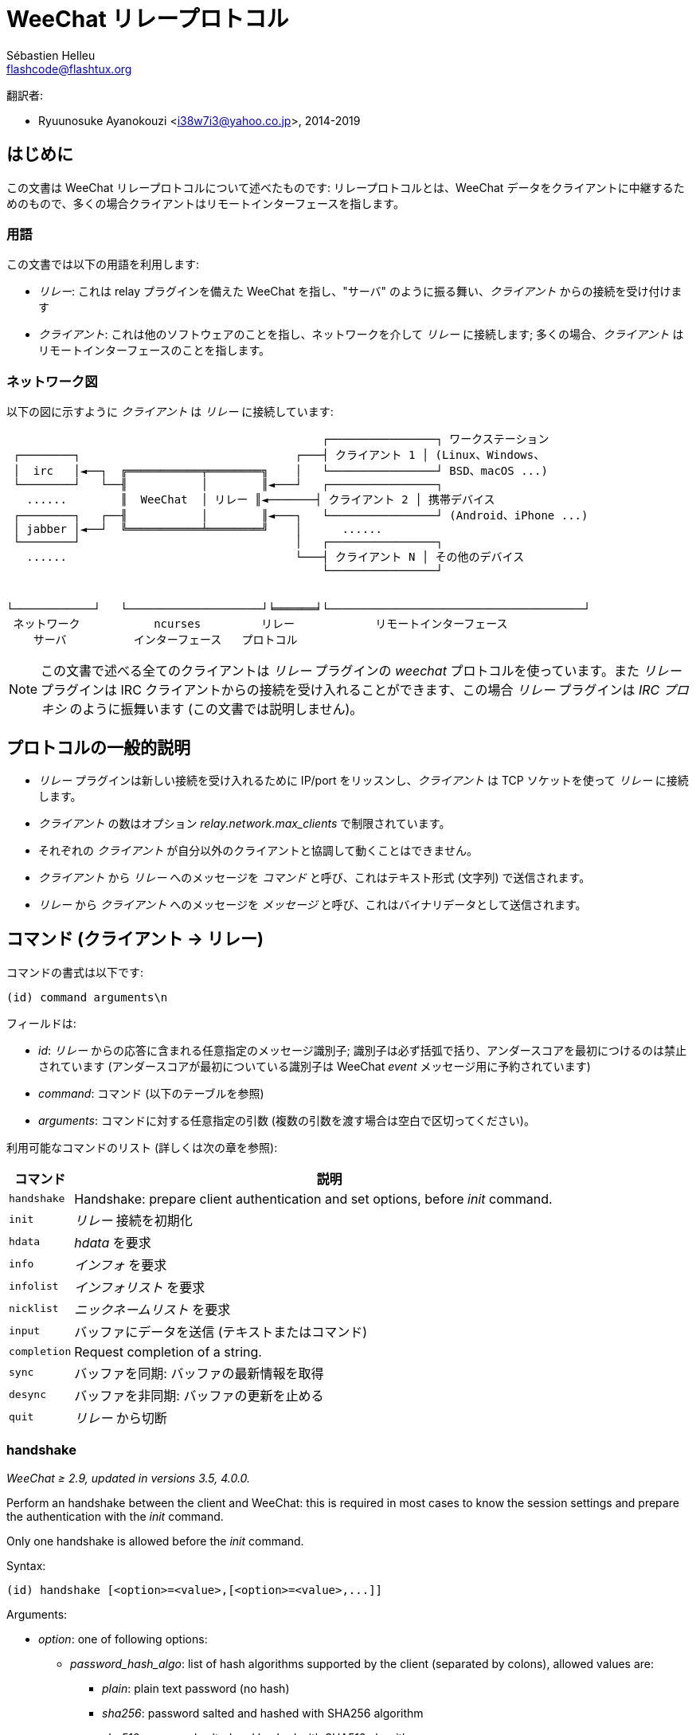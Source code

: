 = WeeChat リレープロトコル
:author: Sébastien Helleu
:email: flashcode@flashtux.org
:lang: ja-jp
:toc-title: 目次

翻訳者:

* Ryuunosuke Ayanokouzi <i38w7i3@yahoo.co.jp>, 2014-2019

[[introduction]]
== はじめに

この文書は WeeChat リレープロトコルについて述べたものです: リレープロトコルとは、WeeChat
データをクライアントに中継するためのもので、多くの場合クライアントはリモートインターフェースを指します。

[[terminology]]
=== 用語

この文書では以下の用語を利用します:

* _リレー_: これは relay プラグインを備えた WeeChat を指し、"サーバ"
  のように振る舞い、_クライアント_ からの接続を受け付けます
* _クライアント_: これは他のソフトウェアのことを指し、ネットワークを介して _リレー_
  に接続します; 多くの場合、_クライアント_ はリモートインターフェースのことを指します。

[[network_diagram]]
=== ネットワーク図

以下の図に示すように _クライアント_ は _リレー_ に接続しています:

....
                                               ┌────────────────┐ ワークステーション
 ┌────────┐                                ┌───┤ クライアント 1 │ (Linux、Windows、
 │  irc   │◄──┐  ╔═══════════╤════════╗    │   └────────────────┘ BSD、macOS ...)
 └────────┘   └──╢           │        ║◄───┘   ┌────────────────┐
   ......        ║  WeeChat  │ リレー ║◄───────┤ クライアント 2 │ 携帯デバイス
 ┌────────┐   ┌──╢           │        ║◄───┐   └────────────────┘ (Android、iPhone ...)
 │ jabber │◄──┘  ╚═══════════╧════════╝    │      ......
 └────────┘                                │   ┌────────────────┐
   ......                                  └───┤ クライアント N │ その他のデバイス
                                               └────────────────┘


└────────────┘   └────────────────────┘╘══════╛└──────────────────────────────────────┘
 ネットワーク           ncurses         リレー            リモートインターフェース
    サーバ          インターフェース   プロトコル
....

[NOTE]
この文書で述べる全てのクライアントは _リレー_ プラグインの _weechat_ プロトコルを使っています。また
_リレー_ プラグインは IRC クライアントからの接続を受け入れることができます、この場合
_リレー_ プラグインは _IRC プロキシ_ のように振舞います (この文書では説明しません)。

[[protocol_generalities]]
== プロトコルの一般的説明

* _リレー_ プラグインは新しい接続を受け入れるために IP/port をリッスンし、_クライアント_
  は TCP ソケットを使って _リレー_ に接続します。
* _クライアント_ の数はオプション _relay.network.max_clients_ で制限されています。
* それぞれの _クライアント_ が自分以外のクライアントと協調して動くことはできません。
* _クライアント_ から _リレー_ へのメッセージを _コマンド_
  と呼び、これはテキスト形式 (文字列) で送信されます。
* _リレー_ から _クライアント_ へのメッセージを _メッセージ_
  と呼び、これはバイナリデータとして送信されます。

[[commands]]
== コマンド (クライアント → リレー)

コマンドの書式は以下です:

----
(id) command arguments\n
----

フィールドは:

* _id_: _リレー_ からの応答に含まれる任意指定のメッセージ識別子;
  識別子は必ず括弧で括り、アンダースコアを最初につけるのは禁止されています
  (アンダースコアが最初についている識別子は WeeChat _event_ メッセージ用に予約されています)
* _command_: コマンド (以下のテーブルを参照)
* _arguments_: コマンドに対する任意指定の引数
  (複数の引数を渡す場合は空白で区切ってください)。

利用可能なコマンドのリスト (詳しくは次の章を参照):

[width="100%",cols="1m,8",options="header"]
|===
| コマンド   | 説明
// TRANSLATION MISSING
| handshake  | Handshake: prepare client authentication and set options, before _init_ command.
| init       | _リレー_ 接続を初期化
| hdata      | _hdata_ を要求
| info       | _インフォ_ を要求
| infolist   | _インフォリスト_ を要求
| nicklist   | _ニックネームリスト_ を要求
| input      | バッファにデータを送信 (テキストまたはコマンド)
// TRANSLATION MISSING
| completion | Request completion of a string.
| sync       | バッファを同期: バッファの最新情報を取得
| desync     | バッファを非同期: バッファの更新を止める
| quit       | _リレー_ から切断
|===

// TRANSLATION MISSING
[[command_handshake]]
=== handshake

// TRANSLATION MISSING
_WeeChat ≥ 2.9, updated in versions 3.5, 4.0.0._

Perform an handshake between the client and WeeChat: this is required in most
cases to know the session settings and prepare the authentication with the
_init_ command.

Only one handshake is allowed before the _init_ command.

Syntax:

----
(id) handshake [<option>=<value>,[<option>=<value>,...]]
----

Arguments:

* _option_: one of following options:
** _password_hash_algo_: list of hash algorithms supported by the client
   (separated by colons), allowed values are:
*** _plain_: plain text password (no hash)
*** _sha256_: password salted and hashed with SHA256 algorithm
*** _sha512_: password salted and hashed with SHA512 algorithm
*** _pbkdf2+sha256_: password salted and hashed with PBKDF2 algorithm (using SHA256 hash)
*** _pbkdf2+sha512_: password salted and hashed with PBKDF2 algorithm (using SHA512 hash)
// TRANSLATION MISSING
** _compression_: list of supported compression types supported by the client
   (separated by colons and sorted from most important to the fallback value);
   if compression is enabled, messages from _relay_ to client are compressed
   to save bandwidth; allowed values are:
*** _off_: no compression (default if option is not given)
*** _zlib_: compress with https://zlib.net/[zlib ^↗^^] _(WeeChat ≥ 0.3.7)_
*** _zstd_: compress with https://facebook.github.io/zstd/[Zstandard ^↗^^]: better
    compression and much faster than _zlib_ for both compression and decompression
    _(WeeChat ≥ 3.5)_
// TRANSLATION MISSING
** _escape_commands_: commands sent by the client to relay must be escaped:
   all backslashes are interpreted and a single backslash must be escaped (`\\`);
   this allows for example the client to send multiline messages (chars `\n` are
   converted to newlines, see <<command_input,input command>>)
   _(WeeChat ≥ 4.0.0)_

Notes about option _password_hash_algo_:

* If the option is not given (or if the _handshake_ command is not sent by the
  client), _relay_ uses automatically _plain_ authentication (if allowed on
  _relay_ side).
* _Relay_ chooses the more secure algorithm available on both client and
  _relay_, by order of priority from first (most secure) to last used:
  . _pbkdf2+sha512_
  . _pbkdf2+sha256_
  . _sha512_
  . _sha256_
  . _plain_

WeeChat replies with a hashtable containing the following keys and values:

* _password_hash_algo_: the password authentication negotiated: supported by
  both the client and _relay_:
** (empty value): negotiation failed, password authentication is *NOT* possible;
   in this case the connection with the client is immediately closed
** _plain_
** _sha256_
** _sha512_
** _pbkdf2+sha256_
** _pbkdf2+sha512_
* _password_hash_iterations_: number of iterations for hash
  (for the PBKDF2 algorithm only)
* _totp_:
** _on_: Time-based One-Time Password (TOTP) is configured and expected
   in the _init_ command
** _off_: Time-based One-Time Password (TOTP) is not enabled and not needed
   in the _init_ command
* _nonce_: a buffer of unpredictable bytes, sent as hexadecimal, to prevent
  replay attacks; if _password_hash_algo_ is a hash algorithm, the client must
  compute the hash of password on this nonce, concatenated with a client nonce
  and the user password (the _relay_ nonce + the client nonce is the salt used
  in the password hash algorithm)
* _compression_: compression type:
** _off_: messages are not compressed
** _zlib_: messages are compressed with https://zlib.net/[zlib ^↗^^]
** _zstd_: messages are compressed with https://facebook.github.io/zstd/[Zstandard ^↗^^]
// TRANSLATION MISSING
* _escape_commands_:
** _on_: all backslashes are interpreted in the client messages
** _off_: backslashes are *NOT* interpreted in the client messages and used as-is

[TIP]
With WeeChat ≤ 2.8, the command _handshake_ is not implemented, WeeChat silently
ignores this command, even if it is sent before the _init_ command. +
So it is safe to send this command to any WeeChat version.

Examples:

* Nothing offered by the client, authentication password "plain" will be used
if allowed on relay side:

----
(handshake) handshake
----

Response:

[source,python]
----
id: 'handshake'
htb: {
    'password_hash_algo': 'plain',
    'password_hash_iterations': '100000',
    'totp': 'on',
    'nonce': '85B1EE00695A5B254E14F4885538DF0D',
    'compression': 'off',
    'escape_commands': 'off',
}
----

* Escape of commands enabled by the client _(WeeChat ≥ 4.0.0)_:

----
(handshake) handshake escape_commands=on
----

Response:

[source,python]
----
id: 'handshake'
htb: {
    'password_hash_algo': 'plain',
    'password_hash_iterations': '100000',
    'totp': 'on',
    'nonce': '85B1EE00695A5B254E14F4885538DF0D',
    'compression': 'off',
    'escape_commands': 'on',
}
----

* Only "plain" is supported by the client:

----
(handshake) handshake password_hash_algo=plain
----

Response:

[source,python]
----
id: 'handshake'
htb: {
    'password_hash_algo': 'plain',
    'password_hash_iterations': '100000',
    'totp': 'on',
    'nonce': '85B1EE00695A5B254E14F4885538DF0D',
    'compression': 'off',
    'escape_commands': 'off',
}
----

* Only "plain", "sha256" and "pbkdf2+sha256" are supported by the client:

----
(handshake) handshake password_hash_algo=plain:sha256:pbkdf2+sha256
----

Response:

[source,python]
----
id: 'handshake'
htb: {
    'password_hash_algo': 'pbkdf2+sha256',
    'password_hash_iterations': '100000',
    'totp': 'on',
    'nonce': '85B1EE00695A5B254E14F4885538DF0D',
    'compression': 'off',
    'escape_commands': 'off',
}
----

The client can authenticate with this command (see <<command_init,init command>>),
the salt is the _relay_ nonce + client nonce ("A4B73207F5AAE4" in hexadecimal),
the password is "test" in this example:

----
init password_hash=pbkdf2+sha256:85b1ee00695a5b254e14f4885538df0da4b73207f5aae4:100000:ba7facc3edb89cd06ae810e29ced85980ff36de2bb596fcf513aaab626876440
----

* Only "sha256" and "sha512" are supported by the client, enable zstd (preferred)
or zlib compression:

----
(handshake) handshake password_hash_algo=sha256:sha512,compression=zstd:zlib
----

Response:

[source,python]
----
id: 'handshake'
htb: {
    'password_hash_algo': 'sha512',
    'password_hash_iterations': '100000',
    'totp': 'on',
    'nonce': '85B1EE00695A5B254E14F4885538DF0D',
    'compression': 'zstd',
    'escape_commands': 'off',
}
----

[[command_init]]
=== init

// TRANSLATION MISSING
_Updated in versions 2.4, 2.8, 2.9, 3.5._

// TRANSLATION MISSING
Authenticate with _relay_.

// TRANSLATION MISSING
This must be first command sent to _relay_ (only _handshake_ command can be sent
before _init_). +
If not sent, _relay_ will close connection on first command received (except
_handshake_), without warning.

構文:

----
(id) init [<option>=<value>,[<option>=<value>,...]]
----

引数:

* _option_: 以下のうちの 1 つ:
** _password_: _リレー_ の認証用パスワード
   (WeeChat の _relay.network.password_ オプション)
// TRANSLATION MISSING
** _password_hash_: hash of password used to authenticate on _relay_
   (option _relay.network.password_ in WeeChat), see below for the format
   _(WeeChat バージョン 2.8 で利用可能)_
** _totp_: パスワードに加えた二要素認証で利用する時間ベースのワンタイムパスワード (TOTP)
   (WeeChat の _relay.network.totp_secret_ オプション)
   _(WeeChat バージョン 2.4 で利用可能)_

[NOTE]
WeeChat バージョン 1.6 以上の場合、コンマをエスケープすることで value にコンマを設定可能です。例えば
"foo,bar" というパスワードを送信するには `+init password=foo\,bar+` のように設定してください。

// TRANSLATION MISSING
Format of hashed password is one of the following, where _hash_ is the hashed
password as hexadecimal:

* `+sha256:salt:hash+` with:
** _salt_: salt (hexadecimal), which must start with the server nonce,
   concatenated to the client nonce
** _hash_: the hashed salt + password (hexadecimal)
* `+sha512:salt:hash+` with:
** _salt_: salt (hexadecimal), which must start with the server nonce,
   concatenated to the client nonce
** _hash_: the hashed salt + password (hexadecimal)
* `+pbkdf2+sha256:salt:iterations:hash+` with:
** _salt_: salt (hexadecimal), which must start with the server nonce,
   concatenated to the client nonce
** _iterations_: number of iterations
** _hash_: the hashed salt + password with SHA256 algorithm (hexadecimal)
* `+pbkdf2+sha512:salt:iterations:hash+` with:
** _salt_: salt (hexadecimal), which must start with the server nonce,
   concatenated to the client nonce
** _iterations_: number of iterations
** _hash_: the hashed salt + password with SHA512 algorithm (hexadecimal)

[NOTE]
Hexadecimal strings can be lower or upper case, _relay_ can decode both.

// TRANSLATION MISSING
Examples:

* Initialize with password:

----
init password=mypass
----

* Initialize with commas in the password _(WeeChat ≥ 1.6)_:

----
init password=mypass\,with\,commas
----

* Initialize with password and TOTP _(WeeChat ≥ 2.4)_:

----
init password=mypass,totp=123456
----

* Initialize with hashed password "test" (SHA256: salt=relay nonce + client nonce)
  _(WeeChat ≥ 2.9)_:

----
init password_hash=sha256:85b1ee00695a5b254e14f4885538df0da4b73207f5aae4:2c6ed12eb0109fca3aedc03bf03d9b6e804cd60a23e1731fd17794da423e21db
----

* Initialize with hashed password "test" (SHA512: salt=relay nonce + client nonce)
  _(WeeChat ≥ 2.9)_:

----
init password_hash=sha512:85b1ee00695a5b254e14f4885538df0da4b73207f5aae4:0a1f0172a542916bd86e0cbceebc1c38ed791f6be246120452825f0d74ef1078c79e9812de8b0ab3dfaf598b6ca14522374ec6a8653a46df3f96a6b54ac1f0f8
----

* Initialize with hashed password "test" (PBKDF2: SHA256, salt=relay nonce + client nonce,
  100000 iterations) _(WeeChat ≥ 2.9)_:

----
init password_hash=pbkdf2+sha256:85b1ee00695a5b254e14f4885538df0da4b73207f5aae4:100000:ba7facc3edb89cd06ae810e29ced85980ff36de2bb596fcf513aaab626876440
----

[[command_hdata]]
=== hdata

_hdata_ を要求。

構文:

----
(id) hdata <path> [<keys>]
----

引数:

* _path_: hdata へのパス、書式: "hdata:pointer/var/var/.../var"、最後の
  var に対応する hdata が返されます:
** _hdata_: hdata の名前
// TRANSLATION MISSING
** _pointer_: ポインタ (eg: "0x1234abcd") またはリスト名 (例: "gui_buffers")
   (番号も可能、以下を参照)
** _var_: 親 hdata に含まれる変数名 (パスで言う 1 つ前の名前)
   (番号も可能、以下を参照)
* _keys_: hdata で返すキーのコンマ区切りリスト
  (指定しなかった場合、全てのキーが返されます。強大な hdata 構造体の場合全てのキーを返すことはお勧めしません)

ポインタと変数の後に番号を指定することができます。書式は
"(N)"。可能な値は:

* 正数: N 回次の要素への反復を繰り返す
* 負数: N 回前の要素への反復を繰り返す
* _*_: 最後の要素まで、次の要素への反復を繰り返す

[NOTE]
WeeChat バージョン 1.6 以上では、hdata へのパスが無効または NULL ポインタが見つかった場合、空の
hdata が返されます (<<object_hdata,hdata オブジェクト>>の例を参照してください)。 +
1.6 よりも古いバージョンでは、何も返されません。

// TRANSLATION MISSING
Examples:

* Request "number" and "full_name" of all buffers:

----
(hdata_buffers) hdata buffer:gui_buffers(*) number,full_name
----

Response:

[source,python]
----
id: 'hdata_buffers'
hda:
    keys: {
        'number': 'int',
        'full_name': 'str',
    }
    path: ['buffer']
    item 1:
        __path: ['0x558d61ea3e60']
        number: 1
        full_name: 'core.weechat'
    item 2:
        __path: ['0x558d62840ea0']
        number: 1
        full_name: 'irc.server.libera'
    item 3:
        __path: ['0x558d62a9cea0']
        number: 2
        full_name: 'irc.libera.#weechat'
----

* Request all lines of first buffer:

----
(hdata_lines) hdata buffer:gui_buffers/own_lines/first_line(*)/data
----

Response:

[source,python]
----
id: 'hdata_lines'
hda:
    keys: {
        'buffer': 'ptr',
        'y': 'int',
        'date': 'tim',
        'date_usec': 'int',
        'date_printed': 'tim',
        'date_usec_printed', 'int',
        'str_time': 'str',
        'tags_count': 'int',
        'tags_array': 'arr',
        'displayed': 'chr',
        'notify_level': 'chr',
        'highlight': 'chr',
        'refresh_needed': 'chr',
        'prefix': 'str',
        'prefix_length': 'int',
        'message': 'str',
    }
    path: ['buffer', 'lines', 'line', 'line_data']
    item 1:
        __path: ['0x558d61ea3e60', '0x558d61ea40e0', '0x558d62920d80', '0x558d62abf040']
        buffer: '0x558d61ea3e60'
        y: -1
        date: 1588404926
        date_usec: 118712
        date_printed: 1588404926
        date_usec_printed: 118712
        str_time: 'F@0025209F@0024535F@0024026'
        tags_count: 0
        tags_array: []
        displayed: 1
        notify_level: 0
        highlight: 0
        refresh_needed: 0
        prefix: ''
        prefix_length: 0
        message: 'this is the first line'
    item 2:
        __path: ['0x558d61ea3e60', '0x558d61ea40e0', '0x558d626779f0', '0x558d62af9700']
        buffer: '0x558d61ea3e60'
        y: -1
        date: 1588404930
        date_usec: 25
        date_printed: 1588404930
        date_usec_printed: 25
        str_time: 'F@0025209F@0024535F@0024030'
        tags_count: 0
        tags_array: []
        displayed: 1
        notify_level: 0
        highlight: 0
        refresh_needed: 0
        prefix: ''
        prefix_length: 0
        message: 'this is the second line'
----

* Request the hotlist content:

----
(hdata_hotlist) hdata hotlist:gui_hotlist(*)
----

Response:

[source,python]
----
id: 'hdata_hotlist'
hda:
    keys: {
        'priority': 'int',
        'creation_time.tv_sec': 'tim',
        'creation_time.tv_usec': 'lon',
        'buffer': 'ptr',
        'count': 'arr',
        'prev_hotlist': 'ptr',
        'next_hotlist': 'ptr',
    }
    path: ['hotlist']
    item 1:
        __path: ['0x558d629601b0']
        priority: 3
        creation_time.tv_sec: 1588405398
        creation_time.tv_usec: 355383
        buffer: '0x558d62a9cea0'
        count: [1, 1, 0, 1]
        prev_hotlist: '0x0'
        next_hotlist: '0x0'
----

[[command_info]]
=== info

_インフォ_ を要求。

構文:

----
(id) info <name> [<arguments>]
----

引数:

* _name_: 読み出すインフォの名前
* _arguments_: 引数 (任意)

// TRANSLATION MISSING
Examples:

* Request WeeChat version:

----
(info_version) info version
----

Response:

[source,python]
----
id: 'info_version'
inf: ('version', '2.9-dev')
----

* Request WeeChat version as number:

----
(info_version_number) info version_number
----

Response:

[source,python]
----
id: 'info_version_number'
inf: ('version_number', '34144256')
----

* Request WeeChat directory:

----
(info_weechat_config_dir) info weechat_config_dir
----

Response:

[source,python]
----
id: 'info_weechat_config_dir'
inf: ('weechat_config_dir', '/home/user/.config/weechat')
----

[[command_infolist]]
=== infolist

_インフォリスト_ を要求。

[IMPORTANT]
インフォリストの内容は実際のデータの複製です。可能な限り <<command_hdata,hdata>>
コマンドを使ってください、このコマンドはデータを直接読み出すことが可能です
(高速、省メモリ、メッセージで返すオブジェクトのサイズが小さいです)。

構文:

----
(id) infolist <name> [<pointer> [<arguments>]]
----

引数:

* _name_: 取得するインフォリストの名前
* _pointer_: ポインタ (任意)
* _arguments_: 引数 (任意)

// TRANSLATION MISSING
Examples:

* Request infolist "buffer":

----
(infolist_buffer) infolist buffer
----

Response:

[source,python]
----
id: 'infolist_buffer'
inl:
    name: buffer
    item 1:
        pointer: '0x558d61ea3e60'
        current_buffer: 1
        plugin: '0x0'
        plugin_name: 'core'
        number: 1
        layout_number: 1
        layout_number_merge_order: 0
        name: 'weechat'
        full_name: 'core.weechat'
        old_full_name: None
        short_name: 'weechat'
        type: 0
        notify: 3
        num_displayed: 1
        active: 1
        hidden: 0
        zoomed: 0
        print_hooks_enabled: 1
        day_change: 1
        clear: 1
        filter: 1
        closing: 0
        first_line_not_read: 0
        lines_hidden: 0
        prefix_max_length: 0
        time_for_each_line: 1
        nicklist_case_sensitive: 0
        nicklist_display_groups: 1
        nicklist_max_length: 0
        nicklist_count: 0
        nicklist_groups_count: 0
        nicklist_nicks_count: 0
        nicklist_visible_count: 0
        title: 'WeeChat 2.9-dev (C) 2003-2020 - https://weechat.org/'
        input: 1
        input_get_unknown_commands: 0
        input_get_empty: 0
        input_multiline: 0
        input_buffer: ''
        input_buffer_alloc: 256
        input_buffer_size: 0
        input_buffer_length: 0
        input_buffer_pos: 0
        input_buffer_1st_display: 0
        num_history: 0
        text_search: 0
        text_search_direction: 0
        text_search_exact: 0
        text_search_regex: 0
        text_search_regex_compiled: '0x0'
        text_search_where: 0
        text_search_history: 0
        text_search_found: 0
        text_search_ptr_history: '0x0'
        text_search_input: None
        highlight_words: None
        highlight_disable_regex: None
        highlight_disable_regex_compiled: '0x0'
        highlight_regex: None
        highlight_regex_compiled: '0x0'
        highlight_tags_restrict: None
        highlight_tags: None
        hotlist_max_level_nicks: None
        keys_count: 0
        localvar_name_00000: 'plugin'
        localvar_value_00000: 'core'
        localvar_name_00001: 'name'
        localvar_value_00001: 'weechat'
----

* Request infolist "window":

----
(infolist_window) infolist window
----

Response:

[source,python]
----
id: 'infolist_window'
inl:
    name: window
    item 1:
        pointer: '0x558d61ddc800'
        current_window: 1
        number: 1
        x: 14
        y: 0
        width: 259
        height: 71
        width_pct: 100
        height_pct: 100
        chat_x: 14
        chat_y: 1
        chat_width: 259
        chat_height: 68
        buffer: '0x558d61ea3e60'
        start_line_y: 0
----

[[command_nicklist]]
=== nicklist

1 つまたは全てのバッファから _ニックネームリスト_ を要求。

構文:

----
(id) nicklist [<buffer>]
----

引数:

// TRANSLATION MISSING
* _buffer_: ポインタ (eg: "0x1234abcd") またはバッファの完全な名前 (例:
  _core.weechat_ または _irc.libera.#weechat_)

// TRANSLATION MISSING
Examples:

* Request nicklist for all buffers:

----
(nicklist_all) nicklist
----

Response:

[source,python]
----
id: 'nicklist_all'
hda:
    keys: {
        'group': 'chr',
        'visible': 'chr',
        'level': 'int',
        'name': 'str',
        'color': 'str',
        'prefix': 'str',
        'prefix_color': 'str',
    }
    path: ['buffer', 'nicklist_item']
    item 1:
        __path: ['0x558d61ea3e60', '0x558d61ea4120']
        group: 1
        visible: 0
        level: 0
        name: 'root'
        color: None
        prefix: None
        prefix_color: None
    item 2:
        __path: ['0x558d62840ea0', '0x558d61e75f90']
        group: 1
        visible: 0
        level: 0
        name: 'root'
        color: None
        prefix: None
        prefix_color: None
    item 3:
        __path: ['0x558d62a9cea0', '0x558d62abf2e0']
        group: 1
        visible: 0
        level: 0
        name: 'root'
        color: None
        prefix: None
        prefix_color: None
    item 4:
        __path: ['0x558d62a9cea0', '0x558d62afb9d0']
        group: 1
        visible: 1
        level: 1
        name: '000|o'
        color: 'weechat.color.nicklist_group'
        prefix: None
        prefix_color: None
    item 5:
        __path: ['0x558d62a9cea0', '0x558d62aff930']
        group: 0
        visible: 1
        level: 0
        name: 'FlashCode'
        color: 'weechat.color.chat_nick_self'
        prefix: '@'
        prefix_color: 'lightgreen'
    item 6:
        __path: ['0x558d62a9cea0', '0x558d62af9930']
        group: 1
        visible: 1
        level: 1
        name: '001|v'
        color: 'weechat.color.nicklist_group'
        prefix: None
        prefix_color: None
    item 7:
        __path: ['0x558d62a9cea0', '0x558d62afc510']
        group: 1
        visible: 1
        level: 1
        name: '999|...'
        color: 'weechat.color.nicklist_group'
        prefix: None
        prefix_color: None
    item 8:
        __path: ['0x558d62a9cea0', '0x558d6292c290']
        group: 0
        visible: 1
        level: 0
        name: 'flashy'
        color: '142'
        prefix: ' '
        prefix_color: 'lightblue'
    item 9:
        __path: ['0x558d62914680', '0x558d62afc4b0']
        group: 1
        visible: 0
        level: 0
        name: 'root'
        color: None
        prefix: None
        prefix_color: None
----

* Request nicklist for buffer "irc.libera.#weechat":

----
(nicklist_weechat) nicklist irc.libera.#weechat
----

Response:

[source,python]
----
id: 'nicklist_weechat'
hda:
    keys: {
        'group': 'chr',
        'visible': 'chr',
        'level': 'int',
        'name': 'str',
        'color': 'str',
        'prefix': 'str',
        'prefix_color': 'str',
    }
    path: ['buffer', 'nicklist_item']
    item 1:
        __path: ['0x558d62a9cea0', '0x558d62abf2e0']
        group: 1
        visible: 0
        level: 0
        name: 'root'
        color: None
        prefix: None
        prefix_color: None
    item 2:
        __path: ['0x558d62a9cea0', '0x558d62afb9d0']
        group: 1
        visible: 1
        level: 1
        name: '000|o'
        color: 'weechat.color.nicklist_group'
        prefix: None
        prefix_color: None
    item 3:
        __path: ['0x558d62a9cea0', '0x558d62aff930']
        group: 0
        visible: 1
        level: 0
        name: 'FlashCode'
        color: 'weechat.color.chat_nick_self'
        prefix: '@'
        prefix_color: 'lightgreen'
    item 4:
        __path: ['0x558d62a9cea0', '0x558d62af9930']
        group: 1
        visible: 1
        level: 1
        name: '001|v'
        color: 'weechat.color.nicklist_group'
        prefix: None
        prefix_color: None
    item 5:
        __path: ['0x558d62a9cea0', '0x558d62afc510']
        group: 1
        visible: 1
        level: 1
        name: '999|...'
        color: 'weechat.color.nicklist_group'
        prefix: None
        prefix_color: None
    item 6:
        __path: ['0x558d62a9cea0', '0x558d6292c290']
        group: 0
        visible: 1
        level: 0
        name: 'flashy'
        color: '142'
        prefix: ' '
        prefix_color: 'lightblue'
----

[[command_input]]
=== input

バッファにデータを送信。

構文:

----
(id) input <buffer> <data>
----

引数:

// TRANSLATION MISSING
* _buffer_: ポインタ (eg: "0x1234abcd") またはバッファの完全な名前 (例:
  _core.weechat_ または _irc.libera.#weechat_)
* _data_: バッファに送信するデータ: `/`
   で始まる場合、バッファ内でコマンドとして実行されます、それ以外の場合、テキストはバッファの入力として送信されます。

Examples:

* Send command "/help filter" on WeeChat core bufer:

----
input core.weechat /help filter
----

* Send message "hello!" to #weechat channel:

----
input irc.libera.#weechat hello!
----

// TRANSLATION MISSING
* Send multiline message to #test channel (option _escape_commands_ must have
  been enabled in <<command_handshake,handshake command>> and requires
  WeeChat ≥ 4.0.0):

----
input irc.ergo.#test this message has\n2 lines
----

// TRANSLATION MISSING
[[command_completion]]
=== completion

_WeeChat ≥ 2.9._

Request completion of a string: list of possible words at a given position in
a string for a given buffer.

構文:

----
(id) completion <buffer> <position> [<data>]
----

引数:

// TRANSLATION MISSING
* _buffer_: pointer (eg: "0x1234abcd") or full name of buffer (for example:
  _core.weechat_ or _irc.libera.#weechat_)
* _position_: position for completion in string (starts to 0);
  if the value is -1, the position is the length of _data_ (so the completion
  is made at the end of _data_)
* _data_: the input string; if not given, completion is performed on an empty
  string

WeeChat replies with a hdata:

[width="100%",cols="2m,3,14",options="header"]
|===
| Name      | Type             | Description
| context   | string           | Completion context: "null" (no completion), "command", "command_arg", "auto".
| base_word | string           | The base word used for completion.
| pos_start | integer          | Index of first char to replace (starts to 0).
| pos_end   | integer          | Index of last char to replace (starts to 0).
| add_space | integer          | 1 if a space must be added after words, 0 otherwise.
| list      | array of strings | List of words found; empty if nothing was found to complete at asked position.
|===

[NOTE]
In case of error, for example invalid buffer or internal error on WeeChat side,
an empty hdata is returned.

Examples:

* Completion of a command argument:

----
(completion_help) completion core.weechat -1 /help fi
----

Response:

[source,python]
----
id: 'completion_help'
hda:
    keys: {
        'context': 'str',
        'base_word': 'str',
        'pos_start': 'int',
        'pos_end': 'int',
        'add_space': 'int',
        'list': 'arr',
    }
    path: ['completion']
    item 1:
      __path: ['0x55d0ccc842c0']
      context: 'command_arg'
      base_word: 'fi'
      pos_start: 6
      pos_end: 7
      add_space: 0
      list: [
          'fifo',
          'fifo.file.enabled',
          'fifo.file.path',
          'filter',
      ]
----

* Completion of a command in the middle of a word:

----
(completion_query) completion core.weechat 5 /quernick
----

Response:

[source,python]
----
id: 'completion_query'
hda:
    keys: {
        'context': 'str',
        'base_word': 'str',
        'pos_start': 'int',
        'pos_end': 'int',
        'add_space': 'int',
        'list': 'arr',
    }
    path: ['completion']
    item 1:
        __path: ['0x55d0ccc88470']
        context: 'command'
        base_word: 'quer'
        pos_start: 1
        pos_end: 4
        add_space: 1
        list: ['query']
----

* Nothing to complete:

----
(completion_abcdefghijkl) completion core.weechat -1 abcdefghijkl
----

Response:

[source,python]
----
id: 'completion_abcdefghijkl'
hda:
    keys: {
        'context': 'str',
        'base_word': 'str',
        'pos_start': 'int',
        'pos_end': 'int',
        'add_space': 'int',
        'list': 'arr',
    }
    path: ['completion']
    item 1:
        __path: ['0x55d0ccc88470']
        context: 'auto'
        base_word: 'abcdefghijkl'
        pos_start: 0
        pos_end: 11
        add_space: 1
        list: []
----

* Completion on an invalid buffer:

----
(completion_help) completion buffer.does.not.exist -1 /help fi
----

Response:

[source,python]
----
id: 'completion_help'
hda:
    keys: {}
    path: ['completion']
----

[[command_sync]]
=== sync

_WeeChat バージョン 0.4.1 で更新。_

更新を取得して 1 つまたは複数のバッファを同期。

[IMPORTANT]
バッファのデータ (行、...)
を要求した直後にこのコマンドを送信することをお勧めします。1
つのメッセージの中にこのコマンドを含める (改行文字 "\n" で区切る) ことで同時に送信できます。

構文:

----
(id) sync [<buffer>[,<buffer>...] <option>[,<option>...]]
----

引数:

// TRANSLATION MISSING
* _buffer_: ポインタ (eg: "0x1234abcd") またはバッファの完全な名前 (例:
  _core.weechat_ または _irc.libera.#weechat_);
  全てのバッファを指定するには "*" を使ってください
* _options_: 以下に挙げるキーワード、コンマ区切り ("*" に対するデフォルトは
  _buffers,upgrade,buffer,nicklist_、バッファに対するデフォルトは _buffer,nicklist_):
** _buffers_: バッファに関するシグナルを受け取る
   (オープン/クローズ、移動、リネーム、マージ/アンマージ、隠す/隠さない); これは名前が "*" の場合のみ利用可能
   _(WeeChat バージョン 0.4.1 以上で利用可)_
** _upgrade_: WeeChat アップグレードに関するシグナルを受信 (アップグレード、アップグレードの終了);
   名前が "*" のバッファに対してのみ利用可能
   _(WeeChat バージョン 0.4.1 以上で利用可)_
** _buffer_: バッファに関するシグナルを受信
   (新しい行、型の変更、タイトルの変更、ローカル変数の追加/削除、_buffers_
   と同じバッファに関するシグナル) _(WeeChat バージョン 0.4.1 で更新)_
** _nicklist_: 変更後にニックネームリストを受信

// TRANSLATION MISSING
Examples:

* Synchronize all buffers with nicklist (the 3 commands are equivalent,
but the first one is recommended for compatibility with future versions):

----
sync
sync *
sync * buffers,upgrade,buffer,nicklist
----

* Synchronize WeeChat core buffer:

----
sync core.buffer
----

* Synchronize #weechat channel, without nicklist:

----
sync irc.libera.#weechat buffer
----

* Get general signals + all signals for #weechat channel:

----
sync * buffers,upgrade
sync irc.libera.#weechat
----

[[command_desync]]
=== desync

_WeeChat バージョン 0.4.1 で更新。_

更新を中止して 1 つまたは複数のバッファの同期を中止。

[NOTE]
バッファの _オプション_
を削除します。バッファに対する一部のオプションがまだ有効な場合、クライアントはバッファに対するアップデートを受け取ります。

構文:

----
(id) desync [<buffer>[,<buffer>...] <option>[,<option>...]]
----

引数:

// TRANSLATION MISSING
* _buffer_: ポインタ (eg: "0x1234abcd") またはバッファの完全な名前 (例:
  _core.weechat_ または _irc.libera.#weechat_);
  全てのバッファを指定するには "*" を使ってください
* _options_: 以下に挙げるキーワード、コンマ区切り ("*" に対するデフォルトは
  _buffers,upgrade,buffer,nicklist_、バッファに対するデフォルトは _buffer,nicklist_):
  値に関する詳しい情報は <<command_sync,sync コマンド>>を参照してください

[NOTE]
buffer に "*" を指定した場合、(名前を使って) 同期されている他のバッファは同期状態が保存されます。 +
このため "sync *"、"sync irc.libera.#weechat"、"desync *" の順に送信した場合、WeeChat
は #weechat チャンネルに対するアップデートを送信し続けます
(アップデートを止めるには、明示してこれを中止しなければいけません)。

// TRANSLATION MISSING
Examples:

* Desynchronize all buffers (the 3 commands are equivalent, but the first one
  is recommended for compatibility with future versions):

----
desync
desync *
desync * buffers,upgrade,buffer,nicklist
----

* Desynchronize nicklist for #weechat channel (keep buffer updates):

----
desync irc.libera.#weechat nicklist
----

* Desynchronize #weechat channel:

----
desync irc.libera.#weechat
----

[[command_test]]
=== test

テストコマンド: WeeChat は様々な種類のオブジェクトを返します。

このコマンドは WeeChat
が返すバイナリオブジェクトのデコーディングをテストする際に便利です。

構文:

----
(id) test
----

返されるオブジェクト (以下の順番):

// TRANSLATION MISSING
[width="100%",cols="1m,2,6m",options="header"]
|===
| 型      | Description    | 値
| chr     | char           | 65 ("A")
| int     | integer        | 123456
| int     | integer        | -123456
| lon     | long           | 1234567890
| lon     | long           | -1234567890
| str     | string         | "a string"
| str     | string         | ""
| str     | string         | NULL
| buf     | buffer         | "buffer"
| buf     | buffer         | NULL
| ptr     | pointer        | 0x1234abcd
| ptr     | pointer        | NULL
| tim     | time           | 1321993456
| arr str | string の配列  | [ "abc", "de" ]
| arr int | integer の配列 | [ 123, 456, 789 ]
|===

[IMPORTANT]
このコマンドが返したポインタ値を絶対に使ってはいけません、ポインタ値は無効です。このコマンドを
WeeChat
が返すメッセージのデコーディングをテストする場合以外に使わないでください。

例:

----
(test) test
----

// TRANSLATION MISSING
Response:

----
id: 'test'
chr: 65
int: 123456
int: -123456
lon: 1234567890
lon: -1234567890
str: 'a string'
str: ''
str: None
buf: 'buffer'
buf: None
ptr: '0x1234abcd'
ptr: '0x0'
tim: 1321993456
arr: ['abc', 'de']
arr: [123, 456, 789]
----

[[command_ping]]
=== ping

_WeeChat バージョン 0.4.2 以上で利用可。_

WeeChat にメッセージ "_pong" と同じ引数を持つ返信 ping を送信。

このコマンドは WeeChat
との接続がまだ保持されいることの確認と応答時間を計測する場合に便利です。

構文:

----
(id) ping [<arguments>]
----

例:

----
ping 1370802127000
----

// TRANSLATION MISSING
Response:

----
id:'_pong'
str: '1370802127000'
----

[[command_quit]]
=== quit

_リレー_ から切断。

構文:

----
(id) quit
----

例:

----
quit
----

[[messages]]
== メッセージ (リレー → クライアント)

メッセージは以下の書式でバイナリデータとして送信されます (サイズはバイト単位):

....
┌────────╥─────────────╥─────────╥────────┬──────────╥───────╥────────┬──────────┐
│ length ║ compression ║   id    ║ type 1 │ object 1 ║  ...  ║ type N │ object N │
└────────╨─────────────╨─────────╨────────┴──────────╨───────╨────────┴──────────┘
 └──────┘ └───────────┘ └───────┘ └──────┘ └────────┘         └──────┘ └────────┘
     4          1        4 + str      3        ??                 3        ??
 └────────────────────┘ └───────────────────────────────────────────────────────┘
       ヘッダ (5)                          圧縮されたデータ (??)
 └──────────────────────────────────────────────────────────────────────────────┘
                               'length' バイト
....

* _length_ (符号なし整数型、4 バイト): メッセージ全体のバイト数
  (このフィールドを含む)
* _compression_ (バイト型): フラグ:
** _0x00_: これ以降のデータは圧縮されていません
** _0x01_: これ以降のデータは https://zlib.net/[zlib ^↗^^] で圧縮されています
** _0x02_: これ以降のデータは https://facebook.github.io/zstd/[Zstandard ^↗^^] で圧縮されています
* _id_ (文字列型、4 バイト + 内容): クライアントが送信した識別子 (コマンド名の前につけられる);
  コマンドに識別子が含まれない場合は空文字列でも可
  (内容を含まない長さゼロの文字列)
* _type_ (3 文字): 型の種類: 3 文字 (以下の表を参照)
* _object_: オブジェクト (以下の表を参照)

[[message_compression]]
=== 圧縮

// TRANSLATION MISSING
If flag _compression_ is equal to 0x01 or 0x02, then *all* data after is compressed
with https://zlib.net/[zlib ^↗^^] or
https://facebook.github.io/zstd/[Zstandard ^↗^^],
and therefore must be uncompressed before being processed.

[[message_identifier]]
=== 識別子

識別子 (_id_) には 2 種類あります:

* _クライアント_ が送信する _id_: _リレー_ は _id_ を含む受信メッセージに対して同じ _id_ を付けて応答します。
* イベントの _id_: 一部のイベントで、_リレー_ は _クライアント_ に向けて特別な、アンダースコアで始まる、_id_
  を含むメッセージを送信します (以下の表を参照)

WeeChat の予約識別子:

[width="100%",cols="5m,5,3,4,7",options="header"]
|===
| 識別子 | _sync_ で受信 | 送信されるデータ
| 説明 | 推奨するクライアントの挙動

| _buffer_opened | buffers / buffer | hdata: buffer
| バッファのオープン | バッファを開く

| _buffer_type_changed | buffers / buffer | hdata: buffer
| バッファの種類変更 | バッファの種類を変更

| _buffer_moved | buffers / buffer | hdata: buffer
| バッファの移動 | バッファを移動

| _buffer_merged | buffers / buffer | hdata: buffer
| バッファのマージ | バッファをマージ

| _buffer_unmerged | buffers / buffer | hdata: buffer
| バッファのアンマージ | バッファをアンマージ

| _buffer_hidden | buffers / buffer | hdata: buffer
| バッファを隠す | バッファを隠す

| _buffer_unhidden | buffers / buffer | hdata: buffer
| バッファを隠すことを止める | バッファを隠すことを止める

| _buffer_renamed | buffers / buffer | hdata: buffer
| バッファのリネーム | バッファをリネーム

| _buffer_title_changed | buffers / buffer | hdata: buffer
| バッファのタイトル変更 | バッファのタイトルを変更

| _buffer_localvar_added | buffers / buffer | hdata: buffer
| ローカル変数の追加 | バッファに対するローカル変数を追加

| _buffer_localvar_changed | buffers / buffer | hdata: buffer
| ローカル変数の変更 | バッファに対するローカル変数を変更

| _buffer_localvar_removed | buffers / buffer | hdata: buffer
| ローカル変数を削除 | バッファからローカル変数を削除

| _buffer_closing | buffers / buffer | hdata: buffer
| バッファのクローズ | バッファを閉じる

| _buffer_cleared | buffer | hdata: buffer
| バッファのクリア | バッファをクリア

| _buffer_line_added | buffer | hdata: line
| バッファへの行追加 | バッファに行を表示

| _nicklist | nicklist | hdata: nicklist_item
| バッファのニックネームリスト | ニックネームリストを置換

| _nicklist_diff | nicklist | hdata: nicklist_item
| バッファに対するニックネームの差分  | ニックネームリストを更新

| _pong | (常に) | string: ping arguments
| "ping" に対する応答 | 応答時間の測定

| _upgrade | upgrade | (空)
| WeeChat のアップグレード中 | WeeChat との同期を中止 (または切断)

| _upgrade_ended | upgrade | (空)
| WeeChat のアップグレード終了 | WeeChat との同期および再同期
|===

[[message_buffer_opened]]
==== _buffer_opened

このメッセージは WeeChat が "buffer_opened"
シグナルを送信する際にクライアントに送られます。

hdata として送られるデータ:

[width="100%",cols="3m,2,10",options="header"]
|===
| 名前            | 型        | 説明
| number          | integer   | バッファ番号 (1 以上)
| full_name       | string    | 完全な名前 (例: _irc.libera.#weechat_)
| short_name      | string    | 短い名前 (例: _#weechat_)
| nicklist        | integer   | バッファがニックネームリストを持つ場合 1、それ以外は 0
| title           | string    | バッファのタイトル
| local_variables | hashtable | ローカル変数
| prev_buffer     | pointer   | 前のバッファへのポインタ
| next_buffer     | pointer   | 次のバッファへのポインタ
|===

例: libera の _#weechat_ チャンネルに参加、新しいバッファは
_irc.libera.#weechat_:

[source,python]
----
id: '_buffer_opened'
hda:
    keys: {
        'number': 'int',
        'full_name': 'str',
        'short_name': 'str',
        'nicklist': 'int',
        'title': 'str',
        'local_variables': 'htb',
        'prev_buffer': 'ptr',
        'next_buffer': 'ptr',
    }
    path: ['buffer']
    item 1:
        __path: ['0x35a8a60']
        number: 3
        full_name: 'irc.libera.#weechat'
        short_name: None
        nicklist: 0
        title: None
        local_variables: {
            'plugin': 'irc',
            'name': 'libera.#weechat',
        }
        prev_buffer: '0x34e7400'
        next_buffer: '0x0'
----

[[message_buffer_moved]]
==== _buffer_moved

このメッセージは WeeChat が "buffer_moved"
シグナルを送信する際にクライアントに送られます。

hdata として送られるデータ:

[width="100%",cols="3m,2,10",options="header"]
|===
| 名前        | 型      | 説明
| number      | integer | バッファ番号 (1 以上)
| full_name   | string  | 完全な名前 (例: _irc.libera.#weechat_)
| prev_buffer | pointer | 前のバッファへのポインタ
| next_buffer | pointer | 次のバッファへのポインタ
|===

例: バッファ _irc.libera.#weechat_ を番号 2 に移動:

[source,python]
----
id: '_buffer_moved'
hda:
    keys: {
        'number': 'int',
        'full_name': 'str',
        'prev_buffer': 'ptr',
        'next_buffer': 'ptr',
    }
    path: ['buffer']
    item 1:
        __path: ['0x34588c0']
        number: 2
        full_name: 'irc.libera.#weechat'
        prev_buffer: '0x347b9f0'
        next_buffer: '0x3471bc0'
----

[[message_buffer_merged]]
==== _buffer_merged

このメッセージは WeeChat が "buffer_merged"
シグナルを送信する際にクライアントに送られます。

hdata として送られるデータ:

[width="100%",cols="3m,2,10",options="header"]
|===
| 名前        | 型      | 説明
| number      | integer | バッファ番号 (1 以上)
| full_name   | string  | 完全な名前 (例: _irc.libera.#weechat_)
| prev_buffer | pointer | 前のバッファへのポインタ
| next_buffer | pointer | 次のバッファへのポインタ
|===

例: バッファ _irc.libera.#weechat_ をバッファ #2 とマージ:

[source,python]
----
id: '_buffer_merged'
hda:
    keys: {
        'number': 'int',
        'full_name': 'str',
        'prev_buffer': 'ptr',
        'next_buffer': 'ptr',
    }
    path: ['buffer']
    item 1:
        __path: ['0x4db4c00']
        number: 2
        full_name: 'irc.libera.#weechat'
        prev_buffer: '0x4cef9b0'
        next_buffer: '0x0'
----

[[message_buffer_unmerged]]
==== _buffer_unmerged

このメッセージは WeeChat が "buffer_unmerged"
シグナルを送信する際にクライアントに送られます。

hdata として送られるデータ:

[width="100%",cols="3m,2,10",options="header"]
|===
| 名前        | 型      | 説明
| number      | integer | バッファ番号 (1 以上)
| full_name   | string  | 完全な名前 (例: _irc.libera.#weechat_)
| prev_buffer | pointer | 前のバッファへのポインタ
| next_buffer | pointer | 次のバッファへのポインタ
|===

例: バッファ _irc.libera.#weechat_ をアンマージ:

[source,python]
----
id: '_buffer_unmerged'
hda:
    keys: {
        'number': 'int',
        'full_name': 'str',
        'prev_buffer': 'ptr',
        'next_buffer': 'ptr',
    }
    path: ['buffer']
    item 1:
        __path: ['0x4db4c00']
        number: 3
        full_name: 'irc.libera.#weechat'
        prev_buffer: '0x4cef9b0'
        next_buffer: '0x0'
----

[[message_buffer_hidden]]
==== _buffer_hidden

_WeeChat バージョン 1.0 以上で利用可。_

このメッセージは WeeChat が "buffer_hidden"
シグナルを送信する際にクライアントに送られます。

hdata として送られるデータ:

[width="100%",cols="3m,2,10",options="header"]
|===
| 名前        | 型      | 説明
| number      | integer | バッファ番号 (1 以上)
| full_name   | string  | 完全な名前 (例: _irc.libera.#weechat_)
| prev_buffer | pointer | 前のバッファへのポインタ
| next_buffer | pointer | 次のバッファへのポインタ
|===

例: バッファ _irc.libera.#weechat_ を隠す:

[source,python]
----
id: '_buffer_hidden'
hda:
    keys: {
        'number': 'int',
        'full_name': 'str',
        'prev_buffer': 'ptr',
        'next_buffer': 'ptr',
    }
    path: ['buffer']
    item 1:
        __path: ['0x4db4c00']
        number: 2
        full_name: 'irc.libera.#weechat'
        prev_buffer: '0x4cef9b0'
        next_buffer: '0x0'
----

[[message_buffer_unhidden]]
==== _buffer_unhidden

_WeeChat バージョン 1.0 以上で利用可。_

このメッセージは WeeChat が "buffer_unhidden"
シグナルを送信する際にクライアントに送られます。

hdata として送られるデータ:

[width="100%",cols="3m,2,10",options="header"]
|===
| 名前        | 型      | 説明
| number      | integer | バッファ番号 (1 以上)
| full_name   | string  | 完全な名前 (例: _irc.libera.#weechat_)
| prev_buffer | pointer | 前のバッファへのポインタ
| next_buffer | pointer | 次のバッファへのポインタ
|===

例: バッファ _irc.libera.#weechat_ を隠すことを止める:

[source,python]
----
id: '_buffer_unhidden'
hda:
    keys: {
        'number': 'int',
        'full_name': 'str',
        'prev_buffer': 'ptr',
        'next_buffer': 'ptr',
    }
    path: ['buffer']
    item 1:
        __path: ['0x4db4c00']
        number: 3
        full_name: 'irc.libera.#weechat'
        prev_buffer: '0x4cef9b0'
        next_buffer: '0x0'
----

[[message_buffer_renamed]]
==== _buffer_renamed

このメッセージは WeeChat が "buffer_renamed"
シグナルを送信する際にクライアントに送られます。

hdata として送られるデータ:

[width="100%",cols="3m,2,10",options="header"]
|===
| 名前            | 型        | 説明
| number          | integer   | バッファ番号 (1 以上)
| full_name       | string    | 完全な名前 (例: _irc.libera.#weechat_)
| short_name      | string    | 短い名前 (例: _#weechat_)
| local_variables | hashtable | ローカル変数
|===

例: プライベートバッファを _FlashCode_ から _Flash2_ にリネーム:

[source,python]
----
id: '_buffer_renamed'
hda:
    keys: {
        'number': 'int',
        'full_name': 'str',
        'short_name': 'str',
        'local_variables': 'htb',
    }
    path: ['buffer']
    item 1:
        __path: ['0x4df7b80']
        number: 5
        full_name: 'irc.libera.Flash2'
        short_name: 'Flash2'
        local_variables: {
            'server': 'libera',
            'plugin': 'irc',
            'type': 'private',
            'channel': 'FlashCode',
            'nick': 'test',
            'name': 'libera.Flash2',
        }
----

[[message_buffer_title_changed]]
==== _buffer_title_changed

このメッセージは WeeChat が "buffer_title_changed"
シグナルを送信する際にクライアントに送られます。

hdata として送られるデータ:

[width="100%",cols="3m,2,10",options="header"]
|===
| 名前      | 型      | 説明
| number    | integer | バッファ番号 (1 以上)
| full_name | string  | 完全な名前 (例: _irc.libera.#weechat_)
| title     | string  | バッファのタイトル
|===

例: チャンネル _#weechat_ のトピックを変更:

[source,python]
----
id: '_buffer_title_changed'
hda:
    keys: {
        'number': 'int',
        'full_name': 'str',
        'title': 'str',
    }
    path: ['buffer']
    item 1:
        __path: ['0x4a715d0']
        number: 3
        full_name: 'irc.libera.#weechat'
        title: 'Welcome on #weechat!  https://weechat.org/'
----

[[message_buffer_cleared]]
==== _buffer_cleared

_WeeChat バージョン 1.0 以上で利用可。_

このメッセージは WeeChat が "buffer_cleared"
シグナルを送信する際にクライアントに送られます。

hdata として送られるデータ:

[width="100%",cols="3m,2,10",options="header"]
|===
| 名前      | 型      | 説明
| number    | integer | バッファ番号 (1 以上)
| full_name | string  | 完全な名前 (例: _irc.libera.#weechat_)
|===

例: バッファ _irc.libera.#weechat_ をクリア:

[source,python]
----
id: '_buffer_cleared'
hda:
    keys: {
        'number': 'int',
        'full_name': 'str',
    }
    path: ['buffer']
    item 1:
        __path: ['0x4a715d0']
        number: 3
        full_name: 'irc.libera.#weechat'
----

[[message_buffer_type_changed]]
==== _buffer_type_changed

このメッセージは WeeChat が "buffer_type_changed"
シグナルを送信する際にクライアントに送られます。

hdata として送られるデータ:

[width="100%",cols="3m,2,10",options="header"]
|===
| 名前      | 型      | 説明
| number    | integer | バッファ番号 (1 以上)
| full_name | string  | 完全な名前 (例: _irc.libera.#weechat_)
| type      | integer | バッファの種類: 0 = 書式あり (デフォルト)、1 = 自由内容
|===

例: バッファ _script.scripts_ の種類を書式あり (0) から自由内容
(1) に変更:

[source,python]
----
id: '_buffer_type_changed'
hda:
    keys: {
        'number': 'int',
        'full_name': 'str',
        'type': 'int',
    }
    path: ['buffer']
    item 1:
        __path: ['0x27c9a70']
        number: 4
        full_name: 'script.scripts'
        type: 1
----

[[message_buffer_localvar_added]]
==== _buffer_localvar_added

このメッセージは WeeChat が "buffer_localvar_added"
シグナルを送信する際にクライアントに送られます。

hdata として送られるデータ:

[width="100%",cols="3m,2,10",options="header"]
|===
| 名前            | 型        | 説明
| number          | integer   | バッファ番号 (1 以上)
| full_name       | string    | 完全な名前 (例: _irc.libera.#weechat_)
| local_variables | hashtable | ローカル変数
|===

例: _irc.libera.#weechat_ にローカル変数 _test_ を追加:

[source,python]
----
id='_buffer_localvar_added', objects:
hda:
    keys: {
        'number': 'int',
        'full_name': 'str',
        'local_variables': 'htb',
    }
    path: ['buffer']
    item 1:
        __path: ['0x4a73de0']
        number: 3
        full_name: 'irc.libera.#weechat'
        local_variables: {
            'server': 'libera',
            'test': 'value',
            'plugin': 'irc',
            'type': 'channel',
            'channel': '#weechat',
            'nick': 'test',
            'name': 'libera.#weechat',
        }
----

[[message_buffer_localvar_changed]]
==== _buffer_localvar_changed

このメッセージは WeeChat が "buffer_localvar_changed"
シグナルを送信する際にクライアントに送られます。

hdata として送られるデータ:

[width="100%",cols="3m,2,10",options="header"]
|===
| 名前            | 型        | 説明
| number          | integer   | バッファ番号 (1 以上)
| full_name       | string    | 完全な名前 (例: _irc.libera.#weechat_)
| local_variables | hashtable | ローカル変数
|===

例: _irc.libera.#weechat_ に含まれるローカル変数 _test_ を更新:

[source,python]
----
id='_buffer_localvar_changed', objects:
hda:
    keys: {
        'number': 'int',
        'full_name': 'str',
        'local_variables': 'htb',
    }
    path: ['buffer']
    item 1:
        __path: ['0x4a73de0']
        number: 3
        full_name: 'irc.libera.#weechat'
        local_variables: {
            'server': 'local',
            'test': 'value2',
            'plugin': 'irc',
            'type': 'channel',
            'channel': '#weechat',
            'nick': 'test',
            'name': 'libera.#weechat',
        }
----

[[message_buffer_localvar_removed]]
==== _buffer_localvar_removed

このメッセージは WeeChat が "buffer_localvar_removed"
シグナルを送信する際にクライアントに送られます。

hdata として送られるデータ:

[width="100%",cols="3m,2,10",options="header"]
|===
| 名前            | 型        | 説明
| number          | integer   | バッファ番号 (1 以上)
| full_name       | string    | 完全な名前 (例: _irc.libera.#weechat_)
| local_variables | hashtable | ローカル変数
|===

例: _irc.libera.#weechat_ からローカル変数 _test_ を削除:

[source,python]
----
id: '_buffer_localvar_removed'
hda:
    keys: {
        'number': 'int',
        'full_name': 'str',
        'local_variables': 'htb',
    }
    path: ['buffer']
    item 1:
        __path: ['0x4a73de0']
        number: 3
        full_name: 'irc.libera.#prout'
        local_variables: {
            'server': 'local',
            'plugin': 'irc',
            'type': 'channel',
            'channel': '#weechat',
            'nick': 'test',
            'name': 'libera.#weechat',
        }
----

[[message_buffer_line_added]]
==== _buffer_line_added

このメッセージは WeeChat が "buffer_line_added"
シグナルを送信する際にクライアントに送られます。

hdata として送られるデータ:

[width="100%",cols="3m,2,10",options="header"]
|===
| 名前              | 型            | 説明
| buffer            | pointer       | バッファへのポインタ
| date              | time          | メッセージの日付
// TRANSLATION MISSING
| date_usec         | integer       | Microseconds of date.
| date_printed      | time          | WeeChat メッセージを表示した日付
// TRANSLATION MISSING
| date_usec_printed | integer       | Microseconds of date when WeeChat displayed message.
| displayed         | char          | メッセージが表示される場合は 1、メッセージがフィルタされる (隠される) 場合は 0
// TRANSLATION MISSING
| notify_level      | char          | Notify level: -1 = notify disabled, 0 = low, 1 = message, 2 = private, 3 = highlight.
| highlight         | char          | 行がハイライト部分を含む場合は 1、それ以外は 0
| tags_array        | string の配列 | 行に対するタグのリスト
| prefix            | string        | プレフィックス
| message           | string        | メッセージ
|===

例: バッファ _irc.libera.#weechat_ でニックネーム _FlashCode_ からの新しいメッセージ _hello!_:

[source,python]
----
id: '_buffer_line_added'
hda:
    keys: {
        'buffer': 'ptr',
        'date': 'tim',
        'date_used': 'int',
        'date_printed': 'tim',
        'date_usec_printed': 'int',
        'displayed': 'chr',
        'notify_level': 'chr',
        'highlight': 'chr',
        'tags_array': 'arr',
        'prefix': 'str',
        'message': 'str',
    }
    path: ['line_data']
    item 1:
        __path: ['0x4a49600']
        buffer: '0x4a715d0'
        date: 1362728993
        date_usec: 902765
        date_printed: 1362728993
        date_usec_printed: 902765
        displayed: 1
        notify_level: 1
        highlight: 0
        tags_array: [
            'irc_privmsg',
            'notify_message',
            'prefix_nick_142',
            'nick_FlashCode',
            'log1',
        ]
        prefix: 'F06@F@00142FlashCode'
        message: 'hello!'
----

[[message_buffer_closing]]
==== _buffer_closing

このメッセージは WeeChat が "buffer_closing"
シグナルを送信する際にクライアントに送られます。

hdata として送られるデータ:

[width="100%",cols="3m,2,10",options="header"]
|===
| 名前      | 型      | 説明
| number    | integer | バッファ番号 (1 以上)
| full_name | string  | 完全な名前 (例: _irc.libera.#weechat_)
|===

例: WeeChat がバッファ _irc.libera.#weechat_ を閉じる:

[source,python]
----
id: '_buffer_closing'
hda:
    keys: {
        'number': 'int',
        'full_name': 'str',
    }
    path: ['buffer']
    item 1:
        __path: ['0x4a715d0']
        number: 3
        full_name: 'irc.libera.#weechat'
----

[[message_nicklist]]
==== _nicklist

このメッセージはニックネームリストに対して巨大な更新 (グループおよびニックネームの追加/更新/変更)
が行われた場合にクライアントに送られます。このメッセージには完全なニックネームリストが含まれます。

ニックネームリストに対して小さな更新が行われた場合 (例えばニックネームを 1
つだけ追加)、識別子 __nicklist_diff_ を含むメッセージが送信されます (以下を参照)。

hdata として送られるデータ:

[width="100%",cols="3m,2,10",options="header"]
|===
| 名前         | 型      | 説明
| group        | char    | グループの場合 1、ニックネームの場合 0
| visible      | char    | グループおよびニックネームが表示される場合 1、それ以外は 0
| level        | integer | グループのレベル (ニックネームの場合 0)
| name         | string  | グループおよびニックネームの名前
| color        | string  | 名前の色
| prefix       | string  | プレフィックス (ニックネーム専用)
| prefix_color | string  | プレフィックスの色 (ニックネーム専用)
|===

例: バッファ _irc.libera.#weechat_ のニックネームリスト:

[source,python]
----
id: '_nicklist'
hda:
    keys: {
        'group': 'chr',
        'visible': 'chr',
        'level': 'int',
        'name': 'str',
        'color': 'str',
        'prefix': 'str',
        'prefix_color': 'str',
    }
    path: ['buffer', 'nicklist_item']
    item 1:
        __path: ['0x4a75cd0', '0x31e95d0']
        group: 1
        visible: 0
        level: 0
        name: 'root'
        color: None
        prefix: None
        prefix_color: None
    item 2:
        __path: ['0x4a75cd0', '0x41247b0']
        group: 1
        visible: 1
        level: 1
        name: '000|o'
        color: 'weechat.color.nicklist_group'
        prefix: None
        prefix_color: None
    item 3:
        __path: ['0x4a75cd0', '0x4a60d20']
        group: 0
        visible: 1
        level: 0
        name: 'FlashCode'
        color: '142'
        prefix: '@'
        prefix_color: 'lightgreen'
    item 4:
        __path: ['0x4a75cd0', '0x4aafaf0']
        group: 1
        visible: 1
        level: 1
        name: '001|v'
        color: 'weechat.color.nicklist_group'
        prefix: None
        prefix_color: None
    item 5:
        __path: ['0x4a75cd0', '0x4a48d80']
        group: 1
        visible: 1
        level: 1
        name: '999|...'
        color: 'weechat.color.nicklist_group'
        prefix: None
        prefix_color: None
    item 6:
        __path: ['0x4a75cd0', '0x4a5f560']
        group: 0
        visible: 1
        level: 0
        name: 'test'
        color: 'weechat.color.chat_nick_self'
        prefix: ' '
        prefix_color: ''
----

[[message_nicklist_diff]]
==== _nicklist_diff

_WeeChat バージョン 0.4.1 以上で利用可。_

このメッセージはニックネームリストに対して小さな更新 (グループおよびニックネームの追加/更新/変更)
が行われた場合にクライアントに送られます。このメッセージにはニックネームリストの差分が含まれます
(古いニックネームリストと新しいニックネームリストの差分)。

hdata として送られるデータ:

[width="100%",cols="3m,2,10",options="header"]
|===
| 名前         | 型      | 説明
| _diff        | char    | 差分の種類 (下を参照)
| group        | char    | グループの場合 1、ニックネームの場合 0
| visible      | char    | グループおよびニックネームが表示される場合 1、それ以外は 0
| level        | integer | グループのレベル (ニックネームの場合 0)
| name         | string  | グループおよびニックネームの名前
| color        | string  | 名前の色
| prefix       | string  | プレフィックス (ニックネーム専用)
| prefix_color | string  | プレフィックスの色 (ニックネーム専用)
|===

__diff_ のとりうる値:

* `+^+`: 親グループ:
  これの後に続くグループまたはニックネームに関する操作はこのグループに対して行う
* `+++`: このグループおよびニックネームを親グループに追加
* `+-+`: このグループおよびニックネームを親グループから削除
* `+*+`: このグループおよびニックネームを親グループで更新

例: ニックネーム _master_ を _000|o_ (IRC チャンネルのチャンネルオペレータ)
グループに追加、ニックネーム _nick1_ と _nick2_ を _999|..._ に追加
(IRC チャンネルの一般ユーザ):

[source,python]
----
id: '_nicklist_diff'
hda:
    keys: {
        '_diff': 'chr',
        'group': 'chr',
        'visible': 'chr',
        'level': 'int',
        'name': 'str',
        'color': 'str',
        'prefix': 'str',
        'prefix_color': 'str',
    }
    path: ['buffer', 'nicklist_item']
    item 1:
        __path: ['0x46f2ee0', '0x343c9b0']
        _diff: 94 ('^')
        group: 1
        visible: 1
        level: 1
        name: '000|o'
        color: 'weechat.color.nicklist_group'
        prefix: None
        prefix_color: None
    item 2:
        __path: ['0x46f2ee0', '0x47e7f60']
        _diff: 43 ('+')
        group: 0
        visible: 1
        level: 0
        name: 'master'
        color: 'magenta'
        prefix: '@'
        prefix_color: 'lightgreen'
    item 3:
        __path: ['0x46f2ee0', '0x46b8e70']
        _diff: 94 ('^')
        group: 1
        visible: 1
        level: 1
        name: '999|...'
        color: 'weechat.color.nicklist_group'
        prefix: None
        prefix_color: None
    item 4:
        __path: ['0x46f2ee0', '0x3dba240']
        _diff: 43 ('+')
        group: 0
        visible: 1
        level: 0
        name: 'nick1'
        color: 'green'
        prefix: ' '
        prefix_color: ''
    item 5:
        __path: ['0x46f2ee0', '0x3c379d0']
        _diff: 43 ('+')
        group: 0
        visible: 1
        level: 0
        name: 'nick2'
        color: 'lightblue'
        prefix: ' '
        prefix_color: ''
----

[[message_pong]]
==== _pong

_WeeChat バージョン 0.4.2 以上で利用可。_

このメッセージは _リレー_ が "ping" メッセージを受信する際にクライアントに送られます。

文字列として送られるデータ: "ping" メッセージで受信した引数。

クライアントは応答時間を測定し、応答時間が長い場合は切断することを推奨します。

[[message_upgrade]]
==== _upgrade

_WeeChat バージョン 0.3.8 以上で利用可。_

このメッセージは WeeChat がアップグレード処理を始める際にクライアントに送られます。

メッセージにデータは含まれません。

クライアントは WeeChat との同期を中止するか
(_desync_ コマンドを送信)、WeeChat から切断することを推奨します
(これはアップグレードの後はすべてのポインタが変わるからです)。

[NOTE]
WeeChat のアップグレード中、ソケットは開いたままです
(ただし TLS を使っている場合は閉じられます)。

[[message_upgrade_ended]]
==== _upgrade_ended

_WeeChat バージョン 0.3.8 以上で利用可。_

このメッセージは WeeChat
がアップグレード処理を終えた際にクライアントに送られます。

メッセージにデータは含まれません。

クライアントは WeeChat との同期を再開することを推奨します:
クライアントを開始して _init_ 以降に送信したすべてのコマンドを再送信。

[[objects]]
=== オブジェクト

オブジェクトは _type_ と呼ばれる 3 文字で特定されます。以下の種類が使われます:

[width="100%",cols="1m,2,8",options="header"]
|===
| 型   | 値                    | 長さ
| chr  | 符号付文字            | 1 バイト
| int  | 符号付整数            | 4 バイト
| lon  | 符号付長整数          | 1 バイト + 文字列で表現した整数の長さ
| str  | 文字列                | 4 バイト + 文字列の長さ (最後の `\0` を含まない)
| buf  | バッファのバイト数    | 4 バイト + データの長さ
| ptr  | ポインタ              | 1 バイト + 文字列で表現したポインタの長さ
| tim  | 時間                  | 1 バイト + 文字列で表現した時間の長さ
| htb  | ハッシュテーブル      | 可変
| hda  | hdata の内容          | 可変
| inf  | インフォ: 名前 + 内容 | 可変
| inl  | インフォリストの内容  | 可変
| arr  | オブジェクトの配列    | 3 バイト (型) + オブジェクトの数 + データ
|===

[[object_char]]
==== 符号付文字

1 つの符号付文字は 1 バイトとして保存されます。

例:

....
┌────┐
│ 41 │ ────► 65 (0x41: "A")
└────┘
....

[[object_integer]]
==== 符号付整数

1 つの符号付整数は 4 バイトとして保存され、ビッグエンディアン書式でエンコードされています
(データは上位バイトを先頭にして並べられています)。

範囲: -2147483648 から 2147483647。

例:

....
┌────┬────┬────┬────┐
│ 00 │ 01 │ E2 │ 40 │ ────► 123456
└────┴────┴────┴────┘

┌────┬────┬────┬────┐
│ FF │ FE │ 1D │ C0 │ ────► -123456
└────┴────┴────┴────┘
....

[[object_long_integer]]
==== 符号付長整数

1 つの符号付長整数は文字列としてエンコードされています、文字列の長さは 1 バイトで表現されています。

範囲: -9223372036854775808 から 9223372036854775807。

例:

....
┌────╥────┬────┬────┬────┬────┬────┬────┬────┬────┬────┐
│ 0A ║ 31 │ 32 │ 33 │ 34 │ 35 │ 36 │ 37 │ 38 │ 39 │ 30 │ ────► 1234567890
└────╨────┴────┴────┴────┴────┴────┴────┴────┴────┴────┘
 └──┘ └───────────────────────────────────────────────┘
length '1'  '2'  '3'  '4'  '5'  '6'  '7'  '8'  '9'  '0'

┌────╥────┬────┬────┬────┬────┬────┬────┬────┬────┬────┬────┐
│ 0B ║ 2D │ 31 │ 32 │ 33 │ 34 │ 35 │ 36 │ 37 │ 38 │ 39 │ 30 │ ────► -1234567890
└────╨────┴────┴────┴────┴────┴────┴────┴────┴────┴────┴────┘
 └──┘ └────────────────────────────────────────────────────┘
length '-'  '1'  '2'  '3'  '4'  '5'  '6'  '7'  '8'  '9'  '0'
....

[[object_string]]
==== 文字列

1 つの文字列はその長さ (4 バイト表現した整数) + 文字列の内容 (最後の `\0` を除く) で表現されています。

例:

....
┌────┬────┬────┬────╥────┬────┬────┬────┬────┐
│ 00 │ 00 │ 00 │ 05 ║ 68 │ 65 │ 6C │ 6C │ 6F │ ────► "hello"
└────┴────┴────┴────╨────┴────┴────┴────┴────┘
 └─────────────────┘ └──────────────────────┘
       length         'h'  'e'  'l'  'l'  'o'
....

空文字列を表現するには長さをゼロにしてください:

....
┌────┬────┬────┬────┐
│ 00 │ 00 │ 00 │ 00 │ ────► ""
└────┴────┴────┴────┘
 └─────────────────┘
       length
....

_NULL_ 文字列 (C 言語の NULL ポインタ) を表現するにはの長さを -1 にしてください:

....
┌────┬────┬────┬────┐
│ FF │ FF │ FF │ FF │ ────► NULL
└────┴────┴────┴────┘
 └─────────────────┘
       length
....

[[object_buffer]]
==== バッファ

<<object_string,文字列>>と同じ書式; 内容は単純なバイトの配列。

[[object_pointer]]
==== ポインタ

1 つのポインタは文字列 (16 進数) としてエンコードされています、文字列の長さは 1 バイトで表現されています。

例:

....
┌────╥────┬────┬────┬────┬────┬────┬────┬────┬────┐
│ 09 ║ 31 │ 61 │ 32 │ 62 │ 33 │ 63 │ 34 │ 64 │ 35 │ ────► 0x1a2b3c4d5
└────╨────┴────┴────┴────┴────┴────┴────┴────┴────┘
 └──┘ └──────────────────────────────────────────┘
length '1'  'a'  '2'  'b'  '3'  'c'  '4'  'd'  '5'
....

_NULL_ ポインタを表現するには長さを 1 で値を 0 にしてください:

....
┌────╥────┐
│ 01 ║ 30 │ ────► NULL (0x0)
└────╨────┘
 └──┘ └──┘
length '0'
....

[[object_time]]
==== 時間

1 つの時間 (秒数) は文字列としてエンコードされています、文字列の長さは 1 バイトで表現されています。

例:

....
┌────╥────┬────┬────┬────┬────┬────┬────┬────┬────┬────┐
│ 0A ║ 31 │ 33 │ 32 │ 31 │ 39 │ 39 │ 33 │ 34 │ 35 │ 36 │ ────► 1321993456
└────╨────┴────┴────┴────┴────┴────┴────┴────┴────┴────┘
 └──┘ └───────────────────────────────────────────────┘
length '1'  '3'  '2'  '1'  '9'  '9'  '3'  '4'  '5'  '6'
....

[[object_hashtable]]
==== ハッシュテーブル

1 つのハッシュテーブルにはキーの種類、値の種類、ハッシュテーブルに含まれる要素の数
(1 バイト表現の整数)、要素のキーと値が含まれています。

....
┌───────────┬─────────────┬───────╥───────┬─────────╥─────╥───────┬─────────┐
│ type_keys │ type_values │ count ║ key 1 │ value 1 ║ ... ║ key N │ value N │
└───────────┴─────────────┴───────╨───────┴─────────╨─────╨───────┴─────────┘
....

例:

....
┌─────┬─────┬───╥──────┬─────╥──────┬─────┐
│ str │ str │ 2 ║ key1 │ abc ║ key2 │ def │ ────► { 'key1' => 'abc',
└─────┴─────┴───╨──────┴─────╨──────┴─────┘         'key2' => 'def' }
 └───┘ └───┘ └─┘ └──────────┘ └──────────┘
 type  type count   item 1       item 2
 keys values
....

[[object_hdata]]
==== hdata

1 つの _hdata_ には hdata 名を含むパス、キーのリスト、オブジェクトセットの数、オブジェクトセット
(ポインタのパス、オブジェクト) が含まれています。

....
┌────────┬──────┬───────╥────────┬─────────────────────╥─────╥────────┬─────────────────────╥─────┐
│ h-path │ keys │ count ║ p-path │ value 1 ... value N ║ ... ║ p-path │ value 1 ... value N ║ ... │
└────────┴──────┴───────╨────────┴─────────────────────╨─────╨────────┴─────────────────────╨─────┘
....

* _h-path_ (文字列): hdata にアクセスする際に使うパス (例:
  _buffer/lines/line/line_data_); 返される hdata はパスの最後の要素です
* _keys_ (文字列): _key:type_ のリスト (コンマ区切り)
  を含む文字列、例: _number:int,name:str_
* _count_ (文字列): オブジェクトセットの数
* _p-path_: オブジェクトへのポインタを含むパス
  (ポインタの数はパスに含まれる要素の数)
* _values_: 値のリスト (値の数は hdata
  で返されるキーの数)

2 つのバッファ (weechat コアと libera サーバ) と
2 つのキー (_number_ と _full_name_) を持つ hdata の例:

....
# コマンド
hdata buffer:gui_buffers(*) number,full_name

# 応答
┌────────┬──────────────────────────┬───╥─────────┬───┬──────────────╥─────────┬───┬───────────────────┐
│ buffer │ number:int,full_name:str │ 2 ║ 0x12345 │ 1 │ core.weechat ║ 0x6789a │ 2 │ irc.server.libera │
└────────┴──────────────────────────┴───╨─────────┴───┴──────────────╨─────────┴───┴───────────────────┘
 └──────┘ └────────────────────────┘ └─┘ └──────────────────────────┘ └───────────────────────────────┘
  h-path          keys              count          buffer 1                        buffer 2
....

コアバッファの行を含む hdata の例:

....
# コマンド
hdata buffer:gui_buffers(*)/lines/first_line(*)/data

# 応答
┌─────────────────────────────┬─────┬────╥──
│ buffer/lines/line/line_data │ ... │ 50 ║ ...
└─────────────────────────────┴─────┴────╨──
 └───────────────────────────┘ └───┘ └──┘
      h-path (hdata names)     keys  count

   ──╥───────────┬───────────┬───────────┬───────────┬───────╥──
 ... ║ 0x23cf970 │ 0x23cfb60 │ 0x23d5f40 │ 0x23d8a10 │ ..... ║ ...
   ──╨───────────┴───────────┴───────────┴───────────┴───────╨──
      └─────────────────────────────────────────────┘ └─────┘
                    p-path (pointers)                 objects
      └─────────────────────────────────────────────────────┘
                              line 1

   ──╥───────────┬───────────┬───────────┬───────────┬───────╥──────────────┐
 ... ║ 0x23cf970 │ 0x23cfb60 │ 0x23d6110 │ 0x23d9420 │ ..... ║ ............ │
   ──╨───────────┴───────────┴───────────┴───────────┴───────╨──────────────┘
      └─────────────────────────────────────────────┘ └─────┘
                    p-path (pointers)                 objects
      └─────────────────────────────────────────────────────┘ └────────────┘
                              line 2                            lines 3-50
....

ニックネームリストを含む hdata の例:

....
# コマンド
nicklist

# 応答
┌───────────────────┬──
│ buffer/nick_group │ ...
└───────────────────┴──
 └─────────────────┘
        h-path

   ──╥───────────────────────────────────────────────────────────┬────╥──
 ... ║ group:chr,visible:chr,name:str,color:str,prefix:str,(...) │ 12 ║ ...
   ──╨───────────────────────────────────────────────────────────┴────╨──
      └─────────────────────────────────────────────────────────┘ └──┘
                                 keys                             count

   ──╥─────────┬─────────┬───┬───┬──────┬─┬─┬─┬───╥──
 ... ║ 0x12345 │ 0x6789a │ 1 │ 0 │ root │ │ │ │ 0 ║ ...
   ──╨─────────┴─────────┴───┴───┴──────┴─┴─┴─┴───╨──
      └─────────────────┘ └──────────────────────┘
             p-path               objects
      └──────────────────────────────────────────┘
                  group (nicklist root)

   ──╥─────────┬─────────┬───┬───┬───────┬─┬─┬─┬───╥──
 ... ║ 0x123cf │ 0x678d4 │ 1 │ 0 │ 000|o │ │ │ │ 1 ║ ...
   ──╨─────────┴─────────┴───┴───┴───────┴─┴─┴─┴───╨──
      └─────────────────┘ └───────────────────────┘
             p-path                objects
      └───────────────────────────────────────────┘
                    group (channel ops)

   ──╥─────────┬─────────┬───┬───┬──────────┬──────┬───┬────────────┬───╥──
 ... ║ 0x128a7 │ 0x67ab2 │ 0 │ 1 │ ChanServ │ blue │ @ │ lightgreen │ 0 ║ ...
   ──╨─────────┴─────────┴───┴───┴──────────┴──────┴───┴────────────┴───╨──
      └─────────────────┘ └────────────────────────────────────────────┘
             p-path                          objects
      └────────────────────────────────────────────────────────────────┘
                               nick (@ChanServ)
....

空の hdata の例 (WeeChat のホットリストが空の場合):

....
# コマンド
hdata hotlist:gui_hotlist(*)

# 応答
┌────────┬────────┬───┐
│ (NULL) │ (NULL) │ 0 │
└────────┴────────┴───┘
 └──────┘ └──────┘ └─┘
  h-path    keys  count
....

[[object_info]]
==== インフォ

1 つの _インフォ_ は名前と値を含んでいます (両方とも文字列)。

....
┌──────┬───────┐
│ name │ value │
└──────┴───────┘
....

* _name_ (文字列): インフォの名前
* _value_ (文字列): 値

_version_ インフォの例:

....
┌─────────┬───────────────────┐
│ version │ WeeChat 0.3.7-dev │
└─────────┴───────────────────┘
....

[[object_infolist]]
==== インフォリスト

1 つの _インフォリスト_ は名前、要素の数、要素
(変数のセット) を含んでいます。

....
┌──────┬───────╥────────╥─────╥────────┐
│ name │ count ║ item 1 ║ ... ║ item N │
└──────┴───────╨────────╨─────╨────────┘
....

要素とは:

....
┌───────╥────────┬────────┬─────────╥─────╥────────┬────────┬─────────┐
│ count ║ name 1 │ type 1 │ value 1 ║ ... ║ name N │ type N │ value N │
└───────╨────────┴────────┴─────────╨─────╨────────┴────────┴─────────┘
....

* _name_ (文字列): インフォリストの名前 (_buffer_、_window_、_bar_、...)
* _count_ (整数): 要素の数
* _item_:
** _count_: 要素に含まれる変数の数
** _name_: 変数の名前
** _type_: 変数の型 (_int_、_str_、...)
** _value_: 変数の値

2 つのバッファ (weechat コアと libera サーバ) を持つインフォリストの例:

....
# コマンド
infolist buffer

# 応答
┌────────┬───╥────┬─────────┬─────┬─────────┬─────╥────┬─────────┬─────┬─────────┬─────┐
│ buffer │ 2 ║ 42 │ pointer │ ptr │ 0x12345 │ ... ║ 42 │ pointer │ ptr │ 0x6789a │ ... │
└────────┴───╨────┴─────────┴─────┴─────────┴─────╨────┴─────────┴─────┴─────────┴─────┘
 └──────┘ └─┘ └──────────────────────────────────┘ └──────────────────────────────────┘
   name  count              item 1                               item 2
....

[[object_array]]
==== 配列

1 つの配列は型 (3 バイト) + オブジェクトの数 (4 バイト表現の整数) + データからなります。

2 つの文字列を持つ配列の例:

....
┌─────╥────┬────┬────┬────╥────┬────┬────┬────╥────┬────┬────╥────┬────┬────┬────╥────┬────┐
│ str ║ 00 │ 00 │ 00 │ 02 ║ 00 │ 00 │ 00 │ 03 ║ 61 │ 62 │ 63 ║ 00 │ 00 │ 00 │ 02 ║ 64 │ 65 │ ────► [ "abc", "de" ]
└─────╨────┴────┴────┴────╨────┴────┴────┴────╨────┴────┴────╨────┴────┴────┴────╨────┴────┘
 └───┘ └─────────────────┘ └─────────────────┘ └────────────┘ └─────────────────┘ └───────┘
 type   number of strings        length         'a'  'b'  'c'       length         'd'  'e'
....

3 つの整数を持つ配列の例:

....
┌─────╥────┬────┬────┬────╥────┬────┬────┬────╥────┬────┬────┬────╥────┬────┬────┬────┐
│ int ║ 00 │ 00 │ 00 │ 03 ║ 00 │ 00 │ 00 │ 7B ║ 00 │ 00 │ 01 │ C8 ║ 00 │ 00 │ 03 │ 15 │ ────► [ 123, 456, 789 ]
└─────╨────┴────┴────┴────╨────┴────┴────┴────╨────┴────┴────┴────╨────┴────┴────┴────┘
 └───┘ └─────────────────┘ └─────────────────┘ └─────────────────┘ └─────────────────┘
 type   number of integers      123 (0x7B)         456 (0x1C8)         789 (0x315)
....

_NULL_ 配列:

....
┌─────╥────┬────┬────┬────┐
│ str ║ 00 │ 00 │ 00 │ 00 │ ────► NULL
└─────╨────┴────┴────┴────┘
 └───┘ └─────────────────┘
 type   number of strings
....

[[typical_session]]
== 典型的なセッション

// TRANSLATION MISSING
....
    ┌──────────────┐                  ┌────────┐                  ┌─────────┐
    │ クライアント ├ ─(ネットワーク)─ ┤ リレー ├──────────────────┤ WeeChat │
    └──────────────┘                  └────────┘                  └─────────┘
         ║                                 ║                           ║
         ╟───────────────────────────────► ║                           ║
         ║ ソケットをオープン              ║ クライアントを追加        ║
         ║                                 ║                           ║
         ╟───────────────────────────────► ║                           ║
         ║ cmd: handshake ...              ║ negotiate algos           ║
         ║                                 ║ and options               ║
         ║ ◄───────────────────────────────╢                           ║
         ║        msg: id: "handshake" ... ║                           ║
         ║                                 ║                           ║
         ╟───────────────────────────────► ║                           ║
         ║ cmd: init password=xxx,...      ║ クライアントを初期化/許可 ║
         ║                                 ║                           ║
         ╟───────────────────────────────► ║                           ║
         ║ cmd: hdata buffer ...           ╟─────────────────────────► ║
         ║      sync ...                   ║ hdata の要求              ║ hdata
         ║                                 ║                           ║ の値を読み出し
         ║                                 ║ ◄─────────────────────────╢
         ║ ◄───────────────────────────────╢                     hdata ║
バッファ ║                 msg: hda buffer ║                           ║
  を作成 ║                                 ║                           ║
         ║            ........             ║           ........        ║
         ║                                 ║                           ║
         ╟───────────────────────────────► ║                           ║
         ║ cmd: input ...                  ╟─────────────────────────► ║
         ║                                 ║ バッファにデータを送信    ║ バッファに
         ║                                 ║                           ║ データを送信
         ║            ........             ║           ........        ║
         ║                                 ║                           ║ シグナル
         ║                                 ║ ◄─────────────────────────╢ の受信
         ║ ◄───────────────────────────────╢              シグナル XXX ║ (リレー
バッファ ║          msg: id: "_buffer_..." ║                           ║ がフック)
  を更新 ║                                 ║                           ║
         ║            ........             ║           ........        ║
         ║                                 ║                           ║
         ╟───────────────────────────────► ║                           ║
         ║ cmd: ping ...                   ║                           ║
         ║                                 ║                           ║
         ║ ◄───────────────────────────────╢                           ║
    応答 ║            msg: id: "_pong" ... ║                           ║
    時間 ║                                 ║                           ║
  を計測 ║            ........             ║           ........        ║
         ║                                 ║                           ║
         ╟───────────────────────────────► ║                           ║
         ║ cmd: quit                       ║ クライアントを切断        ║
         ║                                 ║                           ║
....
